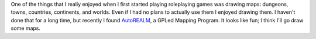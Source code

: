 .. title: RPG Maps
.. slug: 2003-04-25
.. date: 2003-04-25 00:00:00 UTC-05:00
.. tags: old blog,rpg
.. category: oldblog
.. link: 
.. description: 
.. type: text


One of the things that I really enjoyed when I first started playing
roleplaying games was drawing maps: dungeons, towns, countries,
continents, and worlds.  Even if I had no plans to actually use them I
enjoyed drawing them.  I haven't done that for a long time, but
recently I found `AutoREALM <http://autorealm.sourceforge.net/>`__, a
GPLed Mapping Program.  It looks like fun; I think I'll go draw some
maps.
